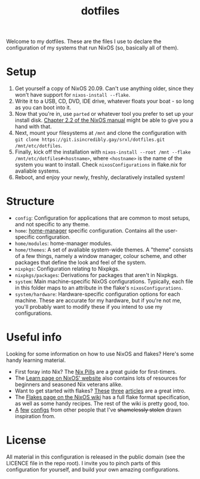 #+TITLE: dotfiles

Welcome to my dotfiles. These are the files I use to declare the configuration
of my systems that run NixOS (so, basically all of them).

* Setup
  1. Get yourself a copy of NixOS 20.09. Can't use anything older, since they
     won't have support for =nixos-install --flake=.
  2. Write it to a USB, CD, DVD, IDE drive, whatever floats your boat - so long
     as you can boot into it.
  3. Now that you're in, use =parted= or whatever tool you prefer to set up your
     install disk. [[https://nixos.org/manual/nixos/stable/index.html#sec-installation-partitioning][Chapter 2.2 of the NixOS manual]] might be able to give you a
     hand with that.
  4. Next, mount your filesystems at =/mnt= and clone the configuration with
     =git clone https://git.isincredibly.gay/srxl/dotfiles.git /mnt/etc/dotfiles=.
  5. Finally, kick off the installation with
     =nixos-install --root /mnt --flake /mnt/etc/dotfiles#<hostname>=, where
     =<hostname>= is the name of the system you want to install. Check
     =nixosConfigurations= in flake.nix for avaliable systems.
  6. Reboot, and enjoy your newly, freshly, declaratively installed system!

* Structure
  - =config=: Configuration for applications that are common to most setups, and
    not specific to any theme.
  - =home=: [[https://github.com/nix-community/home-manager][home-manager]] specific configuration. Contains all the user-specific
    configuration.
  - =home/modules=: home-manager modules.
  - =home/themes=: A set of avaliable system-wide themes. A "theme" consists of
    a few things, namely a window manager, colour scheme, and other packages
    that define the look and feel of the system.
  - =nixpkgs=: Configuration relating to Nixpkgs.
  - =nixpkgs/packages=: Derivations for packages that aren't in Nixpkgs.
  - =system=: Main machine-specific NixOS configurations. Typically, each file
    in this folder maps to an attribute in the flake's =nixosConfigurations=.
  - =system/hardware=: Hardware-specific configuration options for each machine.
    These are accurate for my hardware, but if you're not me, you'll probably
    want to modify these if you intend to use my configurations.

* Useful info
  Looking for some information on how to use NixOS and flakes? Here's some handy
  learning material.

  - First foray into Nix? The [[https://nixos.org/guides/nix-pills/][Nix Pills]] are a great guide for first-timers.
  - The [[https://nixos.org/learn.html][Learn page on NixOS' website]] also contains lots of resources for
    beginners and seasoned Nix veterans alike.
  - Want to get started with flakes? [[https://www.tweag.io/blog/2020-05-25-flakes/][These]] [[https://www.tweag.io/blog/2020-06-25-eval-cache/][three]] [[https://www.tweag.io/blog/2020-07-31-nixos-flakes/][articles]] are a great intro.
  - The [[https://nixos.wiki/wiki/Flakes][Flakes page on the NixOS wiki]] has a full flake format specification, as
    well as some handy recipes. The rest of the wiki is pretty good, too.
  - [[https://github.com/hlissner/dotfiles][A]] [[https://github.com/davidtwco/veritas][few]] [[https://gitlab.com/felschr/nixos-config/][configs]] from other people that I've +shamelessly stolen+ drawn
    inspiration from.

* License
  All material in this configuration is released in the public domain (see the
  LICENCE file in the repo root). I invite you to pinch parts of this
  configuration for yourself, and build your own amazing configurations.
